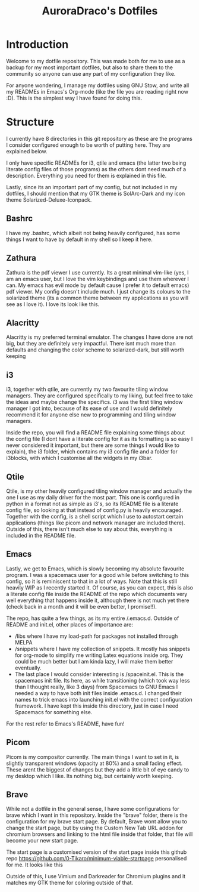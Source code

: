 #+TITLE: AuroraDraco's Dotfiles
#+INFOJS_OPT: view:t toc:t ltoc:t mouse:underline buttons:0 path:http://thomasf.github.io/solarized-css/org-info.min.js
#+HTML_HEAD: <link rel="stylesheet" type="text/css" href="http://thomasf.github.io/solarized-css/solarized-dark.min.css" />

* Introduction
Welcome to my dotfile repository. This was made both for me to use as a backup for my most important dotfiles, but also to share them to the community so anyone can use any part of my configuration they like. 

For anyone wondering, I manage my dotfiles using GNU Stow, and write all my READMEs in Emacs's Org-mode (like the file you are reading right now :D). This is the simplest way I have found for doing this.

* Structure
I currently have 8 directories in this git repository as these are the programs I consider configured enough to be worth of putting here. They are explained below.

I only have specific READMEs for i3, qtile and emacs (the latter two being literate config files of those programs) as the others dont need much of a description. Everything you need for them is explained in this file.

Lastly, since its an important part of my config, but not included in my dotfiles, I should mention that my GTK theme is SolArc-Dark and my icon theme Solarized-Deluxe-Iconpack.

** Bashrc
I have my .bashrc, which albeit not being heavily configured, has some things I want to have by default in my shell so I keep it here.

** Zathura
Zathura is the pdf viewer I use currently. Its a great minimal vim-like (yes, I am an emacs user, but I love the vim keybindings and use them wherever I can. My emacs has evil mode by default cause I prefer it to default emacs) pdf viewer. My config doesn't include much. I just change its colours to the solarized theme (its a common  theme between my applications as you will see as I love it). I love its look like this.

** Alacritty
Alacritty is my preferred terminal emulator. The changes I have done are not big, but they are definitely very impactful. There isnt much more than defaults and changing the color scheme to solarized-dark, but still worth keeping

** i3
i3, together with qtile, are currently my two favourite tiling window managers. They are configured specifically to my liking, but feel free to take the ideas and maybe change the specifics. i3 was the first tiling window manager I got into, because of its ease of use and I would definitely recommend it for anyone else new to programming and tiling window managers.

Inside the repo, you will find a README file explaining some things about the config file (I dont have a literate config for it as its formatting is so easy I never considered it important, but there are some things I would like to explain), the i3 folder, which contains my i3 config file and a folder for i3blocks, with which I customise all the widgets in my i3bar.

** Qtile
Qtile, is my other heavily configured tiling window manager and actually the one I use as my daily driver for the most part. This one is configured in python in a format not as simple as i3's, so its README file is a literate config file, so looking at that instead of config.py is heavily encouraged. Together with the config, is a shell script which I use to autostart certain applications (things like picom and network manager are included there). Outside of this, there isn't much else to say about this, everything is included in the README file. 

** Emacs
Lastly, we get to Emacs, which is slowly becoming my absolute favourite program. I was a spacemacs user for a good while before switching to this config, so it is reminiscent to that in a lot of ways. Note that this is still heavily WIP as I recently started it. Of course, as you can expect, this is also a literate config file inside the README of the repo which documents very well everything that happens inside it, although there is not much yet there (check back in a month and it will be even better, I promise!!). 

The repo, has quite a few things, as its my entire /.emacs.d. Outside of README and init.el, other places of importance are: 
+ /libs where I have my load-path for packages not installed through MELPA
+ /snippets where I have my collection of snippets. It mostly has snippets for org-mode to simplify me writing Latex equations inside org. They could be much better but I am kinda lazy, I will make them better eventually. 
+ The last place I would consider interesting is /spaceinit.el. This is the spacemacs init file. Its here, as while transitioning (which took way less than I thought really, like 3 days) from Spacemacs to GNU Emacs I needed a way to have both init files inside .emacs.d. I changed their names to trick emacs into launching init.el with the correct configuration framework. I have kept this inside this directory, just in case I need Spacemacs for something else.

For the rest refer to Emacs's README, have fun!

** Picom
   Picom is my compositor currently. The main things I want to set in it, is slightly transparent windows (opacity at 80%) and a small fading effect. These arent the biggest of changes but they add a little bit of eye candy to my desktop which I like. Its nothing big, but certainly worth keeping.

** Brave
   While not a dotfile in the general sense, I have some configurations for brave which I want in this repository. Inside the "brave" folder, there is the configuration for my brave start page. By default, Brave wont allow you to change the start page, but by using the Custom New Tab URL addon for chromium browsers and linking to the html file inside that folder, that file will become your new start page.

   The start page is a customised version of the start page inside this github repo [[https://github.com/0-Tikaro/minimum-viable-startpage]] personalised for me. It looks like this
   [[https://github.com/AuroraDragoon/Dotfiles/blob/master/start_page.png]]

   Outside of this, I use Vimium and Darkreader for Chromium plugins and it matches my GTK theme for coloring outside of that.
